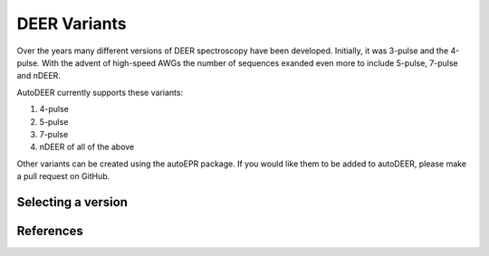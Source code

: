 DEER Variants
-------------

Over the years many different versions of DEER spectroscopy have been 
developed. Initially, it was 3-pulse and the 4-pulse. With the advent of 
high-speed AWGs the number of sequences exanded even more to include 5-pulse, 
7-pulse and nDEER.

AutoDEER currently supports these variants:

1. 4-pulse
2. 5-pulse
3. 7-pulse
4. nDEER of all of the above

Other variants can be created using the autoEPR package. If you would like them
to be added to autoDEER, please make a pull request on GitHub.

Selecting a version
+++++++++++++++++++

..  code-block:: python
    sequence = DEERSequence(B=B, LO=LO, reptime=reptime, )


References
++++++++++
